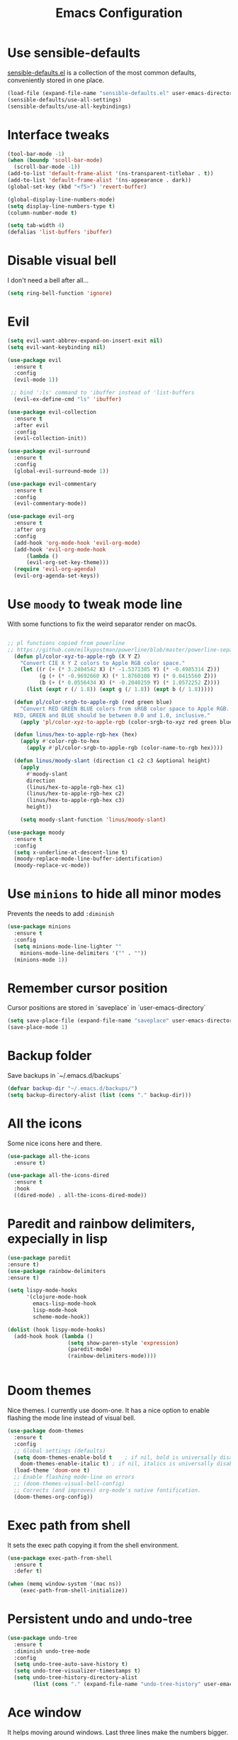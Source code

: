 #+STARTIP: overview
#+TITLE: Emacs Configuration
#+OPTIONS: toc:nil num:nil

* Use sensible-defaults
  [[https://github.com/hrs/sensible-defaults.el][sensible-defaults.el]] is a collection of the most common defaults, conveniently stored in one place.
#+BEGIN_SRC emacs-lisp
  (load-file (expand-file-name "sensible-defaults.el" user-emacs-directory))
  (sensible-defaults/use-all-settings)
  (sensible-defaults/use-all-keybindings)

#+END_SRC

* Interface tweaks
#+BEGIN_SRC emacs-lisp
(tool-bar-mode -1)
(when (boundp 'scoll-bar-mode)
  (scroll-bar-mode -1))
(add-to-list 'default-frame-alist '(ns-transparent-titlebar . t))
(add-to-list 'default-frame-alist '(ns-appearance . dark))
(global-set-key (kbd "<f5>") 'revert-buffer)

(global-display-line-numbers-mode)
(setq display-line-numbers-type t)
(column-number-mode t)

(setq tab-width 4)
(defalias 'list-buffers 'ibuffer)
#+END_SRC

* Disable visual bell
  I don't need a bell after all...
#+BEGIN_SRC emacs-lisp
(setq ring-bell-function 'ignore)

#+END_SRC
* Evil
#+BEGIN_SRC emacs-lisp
  (setq evil-want-abbrev-expand-on-insert-exit nil)
  (setq evil-want-keybinding nil)

  (use-package evil
    :ensure t
    :config
    (evil-mode 1))

   ;; bind ':ls' command to 'ibuffer instead of 'list-buffers
    (evil-ex-define-cmd "ls" 'ibuffer)

  (use-package evil-collection
    :ensure t
    :after evil
    :config
    (evil-collection-init))

  (use-package evil-surround
    :ensure t
    :config
    (global-evil-surround-mode 1))

  (use-package evil-commentary
    :ensure t
    :config
    (evil-commentary-mode))

  (use-package evil-org
    :ensure t
    :after org
    :config
    (add-hook 'org-mode-hook 'evil-org-mode)
    (add-hook 'evil-org-mode-hook
		(lambda ()
		(evil-org-set-key-theme)))
    (require 'evil-org-agenda)
    (evil-org-agenda-set-keys))
#+END_SRC
* Use =moody= to tweak mode line
  With some functions to fix the weird separator render on macOs.
#+BEGIN_SRC emacs-lisp

;; pl functions copied from powerline
;; https://github.com/milkypostman/powerline/blob/master/powerline-separators.el
  (defun pl/color-xyz-to-apple-rgb (X Y Z)
    "Convert CIE X Y Z colors to Apple RGB color space."
    (let ((r (+ (* 3.2404542 X) (* -1.5371385 Y) (* -0.4985314 Z)))
          (g (+ (* -0.9692660 X) (* 1.8760108 Y) (* 0.0415560 Z)))
          (b (+ (* 0.0556434 X) (* -0.2040259 Y) (* 1.0572252 Z))))
      (list (expt r (/ 1.8)) (expt g (/ 1.8)) (expt b (/ 1.8)))))

  (defun pl/color-srgb-to-apple-rgb (red green blue)
    "Convert RED GREEN BLUE colors from sRGB color space to Apple RGB.
  RED, GREEN and BLUE should be between 0.0 and 1.0, inclusive."
    (apply 'pl/color-xyz-to-apple-rgb (color-srgb-to-xyz red green blue)))

  (defun linus/hex-to-apple-rgb-hex (hex)
    (apply #'color-rgb-to-hex
      (apply #'pl/color-srgb-to-apple-rgb (color-name-to-rgb hex))))

  (defun linus/moody-slant (direction c1 c2 c3 &optional height)
    (apply
      #'moody-slant
      direction
      (linus/hex-to-apple-rgb-hex c1)
      (linus/hex-to-apple-rgb-hex c2)
      (linus/hex-to-apple-rgb-hex c3)
      height))

    (setq moody-slant-function 'linus/moody-slant)

(use-package moody
  :ensure t
  :config
  (setq x-underline-at-descent-line t)
  (moody-replace-mode-line-buffer-identification)
  (moody-replace-vc-mode))

#+END_SRC
* Use =minions= to hide all minor modes
  Prevents the needs to add =:diminish=
#+BEGIN_SRC emacs-lisp
  (use-package minions
    :ensure t
    :config
    (setq minions-mode-line-lighter ""
	  minions-mode-line-delimiters '("" . ""))
    (minions-mode 1))

#+END_SRC
* Remember cursor position
  Cursor positions are stored in `saveplace` in `user-emacs-directory`
#+BEGIN_SRC emacs-lisp
(setq save-place-file (expand-file-name "saveplace" user-emacs-directory))
(save-place-mode 1)
#+END_SRC

* Backup folder
  Save backups in `~/.emacs.d/backups`
#+BEGIN_SRC emacs-lisp
(defvar backup-dir "~/.emacs.d/backups/")
(setq backup-directory-alist (list (cons "." backup-dir)))
#+END_SRC

* All the icons
  Some nice icons here and there.
#+BEGIN_SRC emacs-lisp
(use-package all-the-icons
  :ensure t)

(use-package all-the-icons-dired
  :ensure t
  :hook
  ((dired-mode) . all-the-icons-dired-mode))
#+END_SRC

* Paredit and rainbow delimiters, expecially in lisp
#+BEGIN_SRC emacs-lisp
(use-package paredit
:ensure t)
(use-package rainbow-delimiters
:ensure t)

(setq lispy-mode-hooks
      '(clojure-mode-hook
        emacs-lisp-mode-hook
        lisp-mode-hook
        scheme-mode-hook))

(dolist (hook lispy-mode-hooks)
  (add-hook hook (lambda ()
                   (setq show-paren-style 'expression)
                   (paredit-mode)
                   (rainbow-delimiters-mode))))


#+END_SRC
* Doom themes
  Nice themes. I currently use doom-one.
  It has a nice option to enable flashing the mode line instead of visual bell.
#+BEGIN_SRC emacs-lisp
  (use-package doom-themes
    :ensure t
    :config
    ;; Global settings (defaults)
    (setq doom-themes-enable-bold t    ; if nil, bold is universally disabled
	  doom-themes-enable-italic t) ; if nil, italics is universally disabled
    (load-theme 'doom-one t)
    ;; Enable flashing mode-line on errors
    ;; (doom-themes-visual-bell-config)
    ;; Corrects (and improves) org-mode's native fontification.
    (doom-themes-org-config))
#+END_SRC

* Exec path from shell
  It sets the exec path copying it from the shell environment.
#+BEGIN_SRC emacs-lisp
(use-package exec-path-from-shell
  :ensure t
  :defer t)

(when (memq window-system '(mac ns))
    (exec-path-from-shell-initialize))
#+END_SRC

* Persistent undo and undo-tree
#+BEGIN_SRC emacs-lisp
(use-package undo-tree
  :ensure t
  :diminish undo-tree-mode
  :config
  (setq undo-tree-auto-save-history t)
  (setq undo-tree-visualizer-timestamps t)
  (setq undo-tree-history-directory-alist
        (list (cons "." (expand-file-name "undo-tree-history" user-emacs-directory)))))
#+END_SRC

* Ace window
  It helps moving around windows.
  Last three lines make the numbers bigger.
#+BEGIN_SRC emacs-lisp
(use-package ace-window
  :ensure t
  :init
  (progn
    (global-set-key [remap other-window] 'ace-window)
    (custom-set-faces
     '(aw-leading-char-face
       ((t (:inherit ace-jump-face-foreground :height 3.0)))))))
#+END_SRC

* Swiper
#+BEGIN_SRC emacs-lisp
(use-package counsel
  :ensure t)

(use-package swiper
  :ensure t
  :config
  (progn
    (ivy-mode 1)
    (setq ivy-use-virtual-buffers t)
    (global-set-key "\C-s" 'swiper)
    (global-set-key (kbd "M-x") 'counsel-M-x)
    (global-set-key (kbd "C-x C-f") 'counsel-find-file)))
#+END_SRC

* Avy
  Nice way to move around.
#+BEGIN_SRC emacs-lisp
(use-package avy
  :ensure t
  :config
	(setq avy-background t)
  :bind
    ("C-'" . avy-goto-char-2))
#+END_SRC

* Company
#+BEGIN_SRC emacs-lisp
  (use-package company
    :ensure t)
  (add-hook 'after-init-hook 'global-company-mode)
 #+END_SRC

Use =M-SPC= for completion
#+BEGIN_SRC emacs-lisp
  (global-set-key (kbd "M-SPC") 'company-complete-common)
#+END_SRC
* Which key
  It provides help on keybindings, showing a legend 1 second after C-x.
#+BEGIN_SRC emacs-lisp
(use-package which-key
  :ensure t
  :config
  (which-key-mode))
#+END_SRC

* Org-mode bullets
  Nicer bullets in org-mode headers
#+BEGIN_SRC emacs-lisp
(use-package org-bullets
  :ensure t
  :config
  (add-hook 'org-mode-hook (lambda() (org-bullets-mode 1))))
#+END_SRC
* Flyckeck
#+BEGIN_SRC emacs-lisp
  (use-package flycheck
    :ensure t
    :init
    (global-flycheck-mode t))

#+END_SRC

* Python stuff
#+BEGIN_SRC emacs-lisp
  (use-package elpy
    :ensure t
    :init
    (elpy-enable)
    :config
    (remove-hook 'elpy-modules 'elpy-module-flymake)
    (add-hook 'elpy-mode-hook 'flycheck-mode))

  (use-package company-jedi
    :ensure t)
  (add-to-list 'company-backends 'company-jedi)
  (setq jedi::complete-on-dot t)
#+END_SRC
* Yasnippet
#+BEGIN_SRC emacs-lisp
      (use-package yasnippet
	:ensure t
	:init
	(yas-global-mode 1))

  (use-package yasnippet-snippets
    :ensure t)

#+END_SRC
* PDF-tool

  To address [[https://github.com/politza/pdf-tools/issues/293][slow loading issues]].
#+BEGIN_SRC emacs-lisp
(setq pdf-view-use-unicode-ligther nil)
#+END_SRC

  pdf-loader-install should lazily execute the command.
#+BEGIN_SRC emacs-lisp
  (use-package pdf-tools
    :ensure t
    :pin manual
    :config
    (pdf-loader-install)
    (setq-default pdf-view-display-size 'fit-page)
    (define-key pdf-view-mode-map (kbd "C-s") 'isearch-forward))
#+END_SRC

* LaTeX stuff
  First of all =auctex-latexmk= so that auctex plays nicely with latexmk.
#+BEGIN_SRC emacs-lisp
  (use-package auctex-latexmk
    :ensure t
    :config
    (auctex-latexmk-setup)
    (setq auctex-latexmk-inherit-TeX-PDF-mode t))

  (use-package company-auctex
    :ensure t
    :init
    (company-auctex-init))

  (use-package tex
    :ensure auctex
    :config (progn
	      (setq TeX-source-correlate-mode t)
	      (setq-default TeX-master nil)
	      (setq TeX-source-correlate-method 'synctex)
	      (require 'reftex)
	      (setq reftex-plug-into-AUCTeX t)
	      (setq TeX-view-program-selection '((output-pdf "PDF Tools"))
		    TeX-source-correlate-start-server t)
	      ;; Update PDF buffers after successful LaTeX runs
	      (add-hook 'TeX-after-compilation-finished-functions
			#'TeX-revert-document-buffer)
	      (add-hook 'LaTeX-mode-hook
			(lambda ()
			  (reftex-mode t)
			  (flyspell-mode t)))))

#+END_SRC
